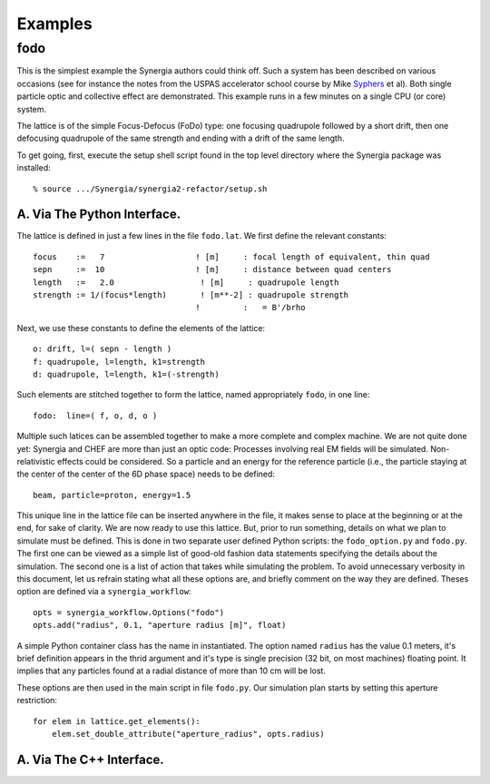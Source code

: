 Examples
========

fodo
----

This is the simplest example the Synergia authors could think off. Such a system has been described on various
occasions (see for instance the notes from the USPAS accelerator school course by Mike Syphers_ et al). Both
single particle optic and collective effect are demonstrated. This example runs in a few minutes on a single CPU
(or core) system. 

The lattice is of the simple Focus-Defocus (FoDo) type: one focusing quadrupole followed by a short drift, 
then one defocusing quadrupole of the same strength and ending with a drift of the same length. 


To get going, first, execute the setup shell script found in the top level directory where the Synergia package
was installed::

  % source .../Synergia/synergia2-refactor/setup.sh 
 

A. Via The Python Interface. 
^^^^^^^^^^^^^^^^^^^^^^^^^^^^

The lattice is defined in just a few lines in the file ``fodo.lat``.  We first define the relevant constants::
  
   focus    :=   7                   ! [m]     : focal length of equivalent, thin quad
   sepn     :=  10                   ! [m]     : distance between quad centers
   length   :=   2.0                  ! [m]     : quadrupole length
   strength := 1/(focus*length)       ! [m**-2] : quadrupole strength
                                     !         :   = B'/brho

Next, we use these constants to define the elements of the lattice::

   o: drift, l=( sepn - length )
   f: quadrupole, l=length, k1=strength
   d: quadrupole, l=length, k1=(-strength)

Such elements are stitched together to form the lattice,  named appropriately ``fodo``, in one line::

   fodo:  line=( f, o, d, o )

Multiple such latices can be assembled together to make a more complete and complex machine.  We are not quite done yet:
Synergia and CHEF are more than just an optic code: Processes involving real EM fields will be simulated. Non-relativistic
effects could be considered. So a particle and an energy for the reference particle (i.e., the particle staying at the
center of the center of the 6D phase space) needs to be defined::

   beam, particle=proton, energy=1.5
   
This unique line in the lattice file can be inserted anywhere in the file, it makes sense to place at the beginning or at
the end, for sake of clarity. We are now ready to use this lattice. But, prior to run something, details on what we plan to
simulate must be defined.  This is done in two separate user defined Python scripts: the ``fodo_option.py`` and ``fodo.py``.
The first one can be viewed as a simple list of good-old fashion data statements specifying the details about the
simulation.  The second one is a list of action that takes while simulating the problem. To avoid unnecessary verbosity in
this document, let us refrain stating what all these options are, and briefly comment on the way they are defined. Theses
option are defined via a ``synergia_workflow``::

   opts = synergia_workflow.Options("fodo")
   opts.add("radius", 0.1, "aperture radius [m]", float)

A simple Python container class has the name in instantiated.  The option named ``radius`` has the value 0.1 meters, it's
brief definition appears in the thrid argument and it's type is single precision (32 bit, on most machines) floating point. 
It implies that any particles found at a radial distance of more than 10 cm will be lost. 

These options are then used in the main script in file ``fodo.py``.  Our simulation plan starts by setting this aperture
restriction::
    
   for elem in lattice.get_elements():
       elem.set_double_attribute("aperture_radius", opts.radius)


         

A. Via The C++ Interface. 
^^^^^^^^^^^^^^^^^^^^^^^^^


.. _Syphers: http://home.fnal.gov/~syphers/Education/uspas/USPAS08/
